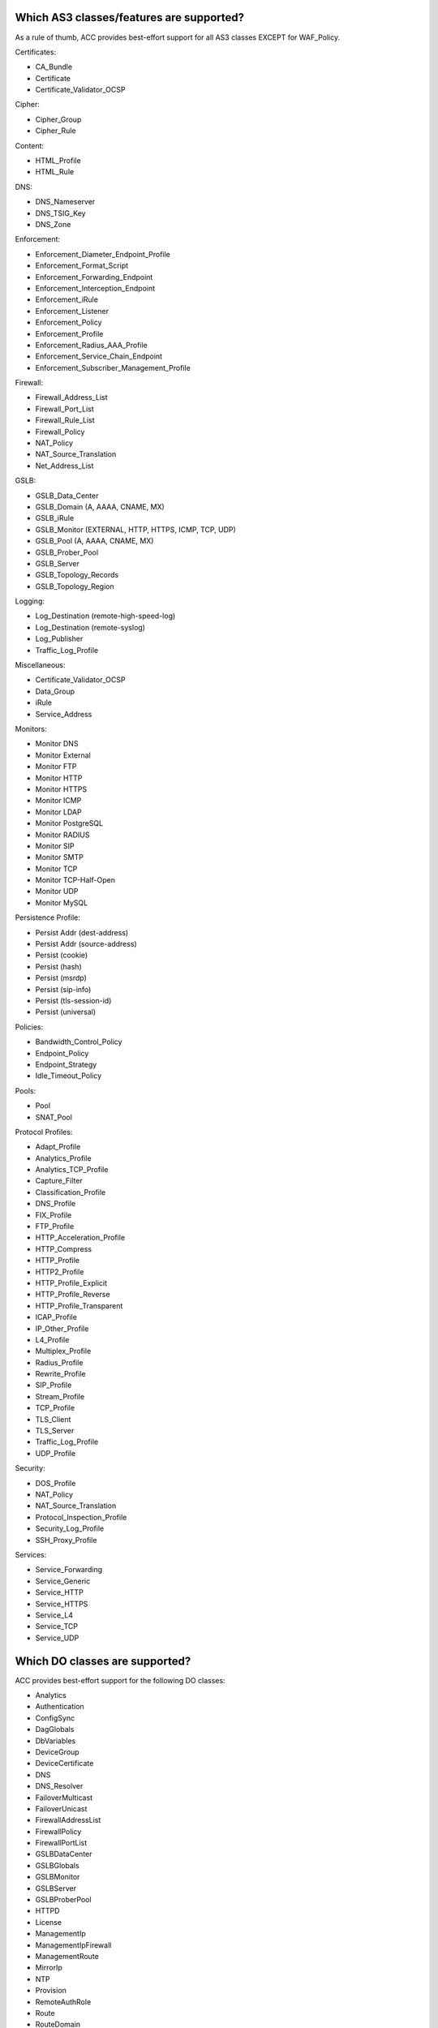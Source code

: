 .. _classes:

Which AS3 classes/features are supported?
^^^^^^^^^^^^^^^^^^^^^^^^^^^^^^^^^^^^^^^^^

As a rule of thumb, ACC provides best-effort support for all AS3 classes EXCEPT for WAF_Policy.

| Certificates:
* CA_Bundle
* Certificate
* Certificate_Validator_OCSP

| Cipher:
* Cipher_Group
* Cipher_Rule

| Content:
* HTML_Profile
* HTML_Rule

| DNS:
* DNS_Nameserver
* DNS_TSIG_Key
* DNS_Zone

| Enforcement:
* Enforcement_Diameter_Endpoint_Profile
* Enforcement_Format_Script
* Enforcement_Forwarding_Endpoint
* Enforcement_Interception_Endpoint
* Enforcement_iRule
* Enforcement_Listener
* Enforcement_Policy
* Enforcement_Profile
* Enforcement_Radius_AAA_Profile
* Enforcement_Service_Chain_Endpoint
* Enforcement_Subscriber_Management_Profile

| Firewall:
* Firewall_Address_List
* Firewall_Port_List
* Firewall_Rule_List
* Firewall_Policy
* NAT_Policy
* NAT_Source_Translation
* Net_Address_List

| GSLB:
* GSLB_Data_Center
* GSLB_Domain (A, AAAA, CNAME, MX)
* GSLB_iRule
* GSLB_Monitor (EXTERNAL, HTTP, HTTPS, ICMP, TCP, UDP)
* GSLB_Pool (A, AAAA, CNAME, MX)
* GSLB_Prober_Pool
* GSLB_Server
* GSLB_Topology_Records
* GSLB_Topology_Region

| Logging:
* Log_Destination (remote-high-speed-log)
* Log_Destination (remote-syslog)
* Log_Publisher
* Traffic_Log_Profile

| Miscellaneous:
* Certificate_Validator_OCSP
* Data_Group
* iRule
* Service_Address

| Monitors:
* Monitor DNS
* Monitor External
* Monitor FTP
* Monitor HTTP
* Monitor HTTPS
* Monitor ICMP
* Monitor LDAP
* Monitor PostgreSQL
* Monitor RADIUS
* Monitor SIP
* Monitor SMTP
* Monitor TCP
* Monitor TCP-Half-Open
* Monitor UDP
* Monitor MySQL

| Persistence Profile:
* Persist Addr (dest-address)
* Persist Addr (source-address)
* Persist (cookie)
* Persist (hash)
* Persist (msrdp)
* Persist (sip-info)
* Persist (tls-session-id)
* Persist (universal)

| Policies:
* Bandwidth_Control_Policy
* Endpoint_Policy
* Endpoint_Strategy
* Idle_Timeout_Policy

| Pools:
* Pool
* SNAT_Pool

| Protocol Profiles:
* Adapt_Profile
* Analytics_Profile
* Analytics_TCP_Profile
* Capture_Filter
* Classification_Profile
* DNS_Profile
* FIX_Profile
* FTP_Profile
* HTTP_Acceleration_Profile
* HTTP_Compress
* HTTP_Profile
* HTTP2_Profile
* HTTP_Profile_Explicit
* HTTP_Profile_Reverse
* HTTP_Profile_Transparent
* ICAP_Profile
* IP_Other_Profile
* L4_Profile
* Multiplex_Profile
* Radius_Profile
* Rewrite_Profile
* SIP_Profile
* Stream_Profile
* TCP_Profile
* TLS_Client
* TLS_Server
* Traffic_Log_Profile
* UDP_Profile

| Security:
* DOS_Profile
* NAT_Policy
* NAT_Source_Translation
* Protocol_Inspection_Profile
* Security_Log_Profile
* SSH_Proxy_Profile

| Services:
* Service_Forwarding
* Service_Generic
* Service_HTTP
* Service_HTTPS
* Service_L4
* Service_TCP
* Service_UDP

Which DO classes are supported?
^^^^^^^^^^^^^^^^^^^^^^^^^^^^^^^

ACC provides best-effort support for the following DO classes:

* Analytics
* Authentication
* ConfigSync
* DagGlobals
* DbVariables
* DeviceGroup
* DeviceCertificate
* DNS
* DNS_Resolver
* FailoverMulticast
* FailoverUnicast
* FirewallAddressList
* FirewallPolicy
* FirewallPortList
* GSLBDataCenter
* GSLBGlobals
* GSLBMonitor
* GSLBServer
* GSLBProberPool
* HTTPD
* License
* ManagementIp
* ManagementIpFirewall
* ManagementRoute
* MirrorIp
* NTP
* Provision
* RemoteAuthRole
* Route
* RouteDomain
* RouteMap
* RoutingAccessList
* RoutingAsPath
* RoutingBGP
* RoutingPrefixList
* SelfIp
* SnmpAgent
* SnmpCommunity
* SnmpTrapDestination
* SnmpTrapEvents
* SnmpUser
* SSHD
* SyslogRemoteServer
* System
* TrafficControl
* TrafficGroup
* Tunnel
* User
* VLAN

Unsupported DO classes:

* DeviceTrust
